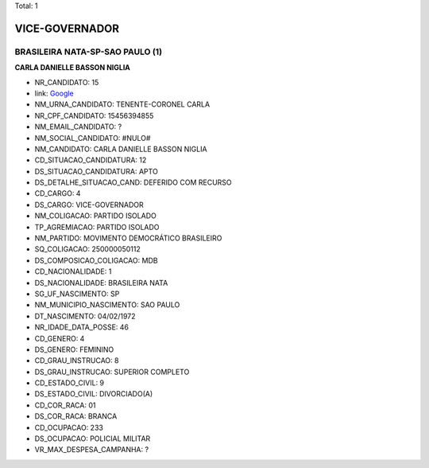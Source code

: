 Total: 1

VICE-GOVERNADOR
===============

BRASILEIRA NATA-SP-SAO PAULO (1)
................................

**CARLA DANIELLE BASSON NIGLIA**

- NR_CANDIDATO: 15
- link: `Google <https://www.google.com/search?q=CARLA+DANIELLE+BASSON+NIGLIA>`_
- NM_URNA_CANDIDATO: TENENTE-CORONEL CARLA
- NR_CPF_CANDIDATO: 15456394855
- NM_EMAIL_CANDIDATO: ?
- NM_SOCIAL_CANDIDATO: #NULO#
- NM_CANDIDATO: CARLA DANIELLE BASSON NIGLIA
- CD_SITUACAO_CANDIDATURA: 12
- DS_SITUACAO_CANDIDATURA: APTO
- DS_DETALHE_SITUACAO_CAND: DEFERIDO COM RECURSO
- CD_CARGO: 4
- DS_CARGO: VICE-GOVERNADOR
- NM_COLIGACAO: PARTIDO ISOLADO
- TP_AGREMIACAO: PARTIDO ISOLADO
- NM_PARTIDO: MOVIMENTO DEMOCRÁTICO BRASILEIRO
- SQ_COLIGACAO: 250000050112
- DS_COMPOSICAO_COLIGACAO: MDB
- CD_NACIONALIDADE: 1
- DS_NACIONALIDADE: BRASILEIRA NATA
- SG_UF_NASCIMENTO: SP
- NM_MUNICIPIO_NASCIMENTO: SAO PAULO
- DT_NASCIMENTO: 04/02/1972
- NR_IDADE_DATA_POSSE: 46
- CD_GENERO: 4
- DS_GENERO: FEMININO
- CD_GRAU_INSTRUCAO: 8
- DS_GRAU_INSTRUCAO: SUPERIOR COMPLETO
- CD_ESTADO_CIVIL: 9
- DS_ESTADO_CIVIL: DIVORCIADO(A)
- CD_COR_RACA: 01
- DS_COR_RACA: BRANCA
- CD_OCUPACAO: 233
- DS_OCUPACAO: POLICIAL MILITAR
- VR_MAX_DESPESA_CAMPANHA: ?

